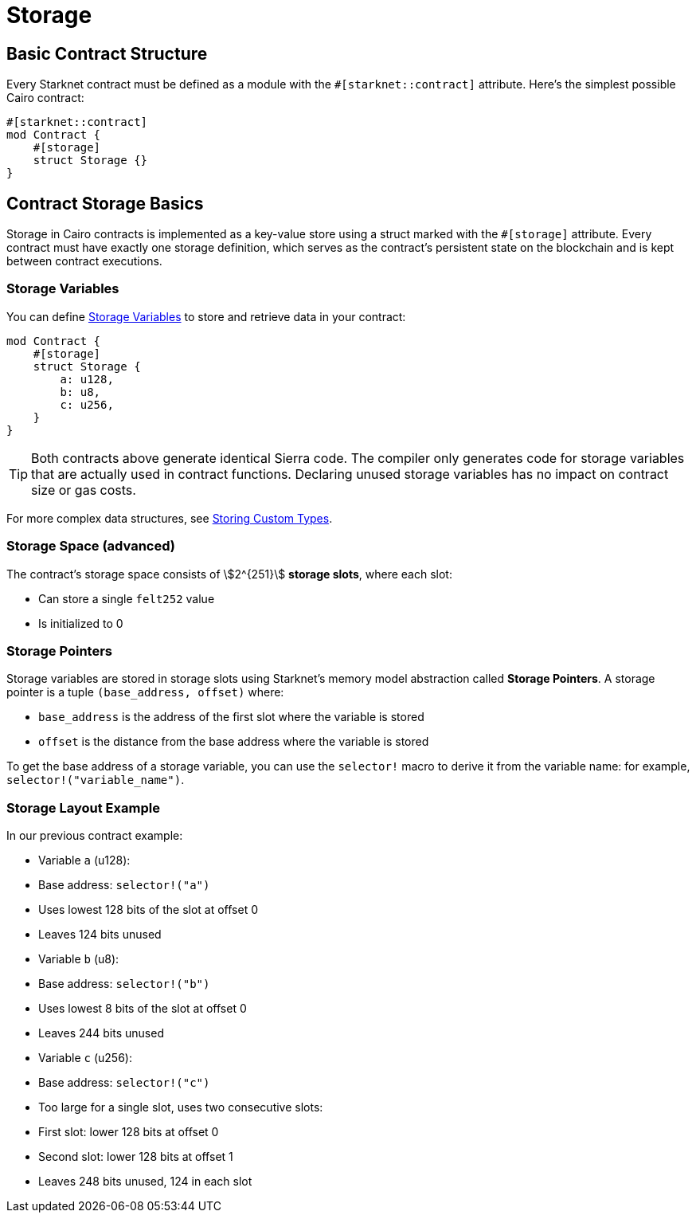 # Storage

## Basic Contract Structure

Every Starknet contract must be defined as a module with the `#[starknet::contract]` attribute. Here's the simplest possible Cairo contract:

```cairo
#[starknet::contract]
mod Contract {
    #[storage]
    struct Storage {}
}
```

## Contract Storage Basics

Storage in Cairo contracts is implemented as a key-value store using a struct marked with the `#[storage]` attribute. Every contract must have exactly one storage definition, which serves as the contract's persistent state on the blockchain and is kept between contract executions.

### Storage Variables

You can define xref:starknet-by-example/variables.adoc#storage_variables[Storage Variables] to store and retrieve data in your contract:

```cairo
mod Contract {
    #[storage]
    struct Storage {
        a: u128,
        b: u8,
        c: u256,
    }
}
```

[TIP]
====
Both contracts above generate identical Sierra code. The compiler only generates code for storage variables that are actually used in contract functions. Declaring unused storage variables has no impact on contract size or gas costs.
====

For more complex data structures, see xref:starknet-by-example/custom-types.adoc#storing_custom_types[Storing Custom Types].

### Storage Space (advanced)

The contract's storage space consists of stem:[2^{251}] *storage slots*, where each slot:

- Can store a single `felt252` value
- Is initialized to 0

### Storage Pointers

Storage variables are stored in storage slots using Starknet's memory model abstraction called **Storage Pointers**. A storage pointer is a tuple `(base_address, offset)` where:

- `base_address` is the address of the first slot where the variable is stored
- `offset` is the distance from the base address where the variable is stored

To get the base address of a storage variable, you can use the `selector!` macro to derive it from the variable name: for example, `selector!("variable_name")`.

### Storage Layout Example

In our previous contract example:

- Variable `a` (u128):
  - Base address: `selector!("a")`
  - Uses lowest 128 bits of the slot at offset 0
  - Leaves 124 bits unused
- Variable `b` (u8):
  - Base address: `selector!("b")`
  - Uses lowest 8 bits of the slot at offset 0
  - Leaves 244 bits unused
- Variable `c` (u256):
  - Base address: `selector!("c")`
  - Too large for a single slot, uses two consecutive slots:
    - First slot: lower 128 bits at offset 0
    - Second slot: lower 128 bits at offset 1
  - Leaves 248 bits unused, 124 in each slot

// [TIP]
// ====
// Notice how many bits are left unused in each slot? This can make storage operations expensive. To optimize storage usage, you can pack multiple variables together. Learn more in (/advanced-concepts/optimisations/store_using_packing)[Storage Optimisation].
// ====
